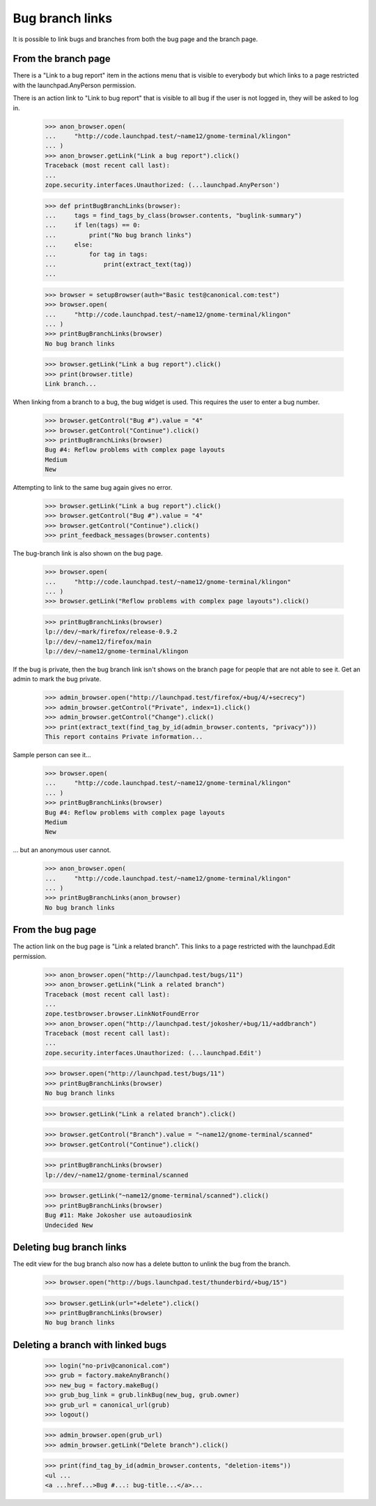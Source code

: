 ================
Bug branch links
================

It is possible to link bugs and branches from both the bug page and the branch
page.


From the branch page
====================

There is a "Link to a bug report" item in the actions menu that is visible
to everybody but which links to a page restricted with the
launchpad.AnyPerson permission.

There is an action link to "Link to bug report" that is visible to all bug
if the user is not logged in, they will be asked to log in.

    >>> anon_browser.open(
    ...     "http://code.launchpad.test/~name12/gnome-terminal/klingon"
    ... )
    >>> anon_browser.getLink("Link a bug report").click()
    Traceback (most recent call last):
    ...
    zope.security.interfaces.Unauthorized: (...launchpad.AnyPerson')

    >>> def printBugBranchLinks(browser):
    ...     tags = find_tags_by_class(browser.contents, "buglink-summary")
    ...     if len(tags) == 0:
    ...         print("No bug branch links")
    ...     else:
    ...         for tag in tags:
    ...             print(extract_text(tag))
    ...

    >>> browser = setupBrowser(auth="Basic test@canonical.com:test")
    >>> browser.open(
    ...     "http://code.launchpad.test/~name12/gnome-terminal/klingon"
    ... )
    >>> printBugBranchLinks(browser)
    No bug branch links

    >>> browser.getLink("Link a bug report").click()
    >>> print(browser.title)
    Link branch...

When linking from a branch to a bug, the bug widget is used.  This
requires the user to enter a bug number.

    >>> browser.getControl("Bug #").value = "4"
    >>> browser.getControl("Continue").click()
    >>> printBugBranchLinks(browser)
    Bug #4: Reflow problems with complex page layouts
    Medium
    New

Attempting to link to the same bug again gives no error.

    >>> browser.getLink("Link a bug report").click()
    >>> browser.getControl("Bug #").value = "4"
    >>> browser.getControl("Continue").click()
    >>> print_feedback_messages(browser.contents)

The bug-branch link is also shown on the bug page.

    >>> browser.open(
    ...     "http://code.launchpad.test/~name12/gnome-terminal/klingon"
    ... )
    >>> browser.getLink("Reflow problems with complex page layouts").click()

    >>> printBugBranchLinks(browser)
    lp://dev/~mark/firefox/release-0.9.2
    lp://dev/~name12/firefox/main
    lp://dev/~name12/gnome-terminal/klingon

If the bug is private, then the bug branch link isn't shows on the
branch page for people that are not able to see it.  Get an admin
to mark the bug private.

    >>> admin_browser.open("http://launchpad.test/firefox/+bug/4/+secrecy")
    >>> admin_browser.getControl("Private", index=1).click()
    >>> admin_browser.getControl("Change").click()
    >>> print(extract_text(find_tag_by_id(admin_browser.contents, "privacy")))
    This report contains Private information...

Sample person can see it...

    >>> browser.open(
    ...     "http://code.launchpad.test/~name12/gnome-terminal/klingon"
    ... )
    >>> printBugBranchLinks(browser)
    Bug #4: Reflow problems with complex page layouts
    Medium
    New

... but an anonymous user cannot.

    >>> anon_browser.open(
    ...     "http://code.launchpad.test/~name12/gnome-terminal/klingon"
    ... )
    >>> printBugBranchLinks(anon_browser)
    No bug branch links


From the bug page
=================

The action link on the bug page is "Link a related branch".  This links to a
page restricted with the launchpad.Edit permission.

    >>> anon_browser.open("http://launchpad.test/bugs/11")
    >>> anon_browser.getLink("Link a related branch")
    Traceback (most recent call last):
    ...
    zope.testbrowser.browser.LinkNotFoundError
    >>> anon_browser.open("http://launchpad.test/jokosher/+bug/11/+addbranch")
    Traceback (most recent call last):
    ...
    zope.security.interfaces.Unauthorized: (...launchpad.Edit')

    >>> browser.open("http://launchpad.test/bugs/11")
    >>> printBugBranchLinks(browser)
    No bug branch links

    >>> browser.getLink("Link a related branch").click()

    >>> browser.getControl("Branch").value = "~name12/gnome-terminal/scanned"
    >>> browser.getControl("Continue").click()

    >>> printBugBranchLinks(browser)
    lp://dev/~name12/gnome-terminal/scanned

    >>> browser.getLink("~name12/gnome-terminal/scanned").click()
    >>> printBugBranchLinks(browser)
    Bug #11: Make Jokosher use autoaudiosink
    Undecided New


Deleting bug branch links
=========================

The edit view for the bug branch also now has a delete button to unlink
the bug from the branch.

    >>> browser.open("http://bugs.launchpad.test/thunderbird/+bug/15")

    >>> browser.getLink(url="+delete").click()
    >>> printBugBranchLinks(browser)
    No bug branch links


Deleting a branch with linked bugs
==================================

    >>> login("no-priv@canonical.com")
    >>> grub = factory.makeAnyBranch()
    >>> new_bug = factory.makeBug()
    >>> grub_bug_link = grub.linkBug(new_bug, grub.owner)
    >>> grub_url = canonical_url(grub)
    >>> logout()

    >>> admin_browser.open(grub_url)
    >>> admin_browser.getLink("Delete branch").click()

    >>> print(find_tag_by_id(admin_browser.contents, "deletion-items"))
    <ul ...
    <a ...href...>Bug #...: bug-title...</a>...
